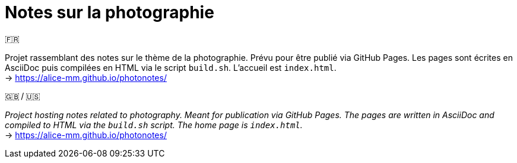 = Notes sur la photographie

.🇫🇷
Projet rassemblant des notes sur le thème de la photographie.
Prévu pour être publié via GitHub Pages.
Les pages sont écrites en AsciiDoc puis compilées en HTML via le script `build.sh`.
L’accueil est `index.html`. +
→ https://alice-mm.github.io/photonotes/[]

.🇬🇧 / 🇺🇸
_Project hosting notes related to photography.
Meant for publication via GitHub Pages.
The pages are written in AsciiDoc and compiled to HTML via the `build.sh` script.
The home page is `index.html`._ +
→ https://alice-mm.github.io/photonotes/[]
